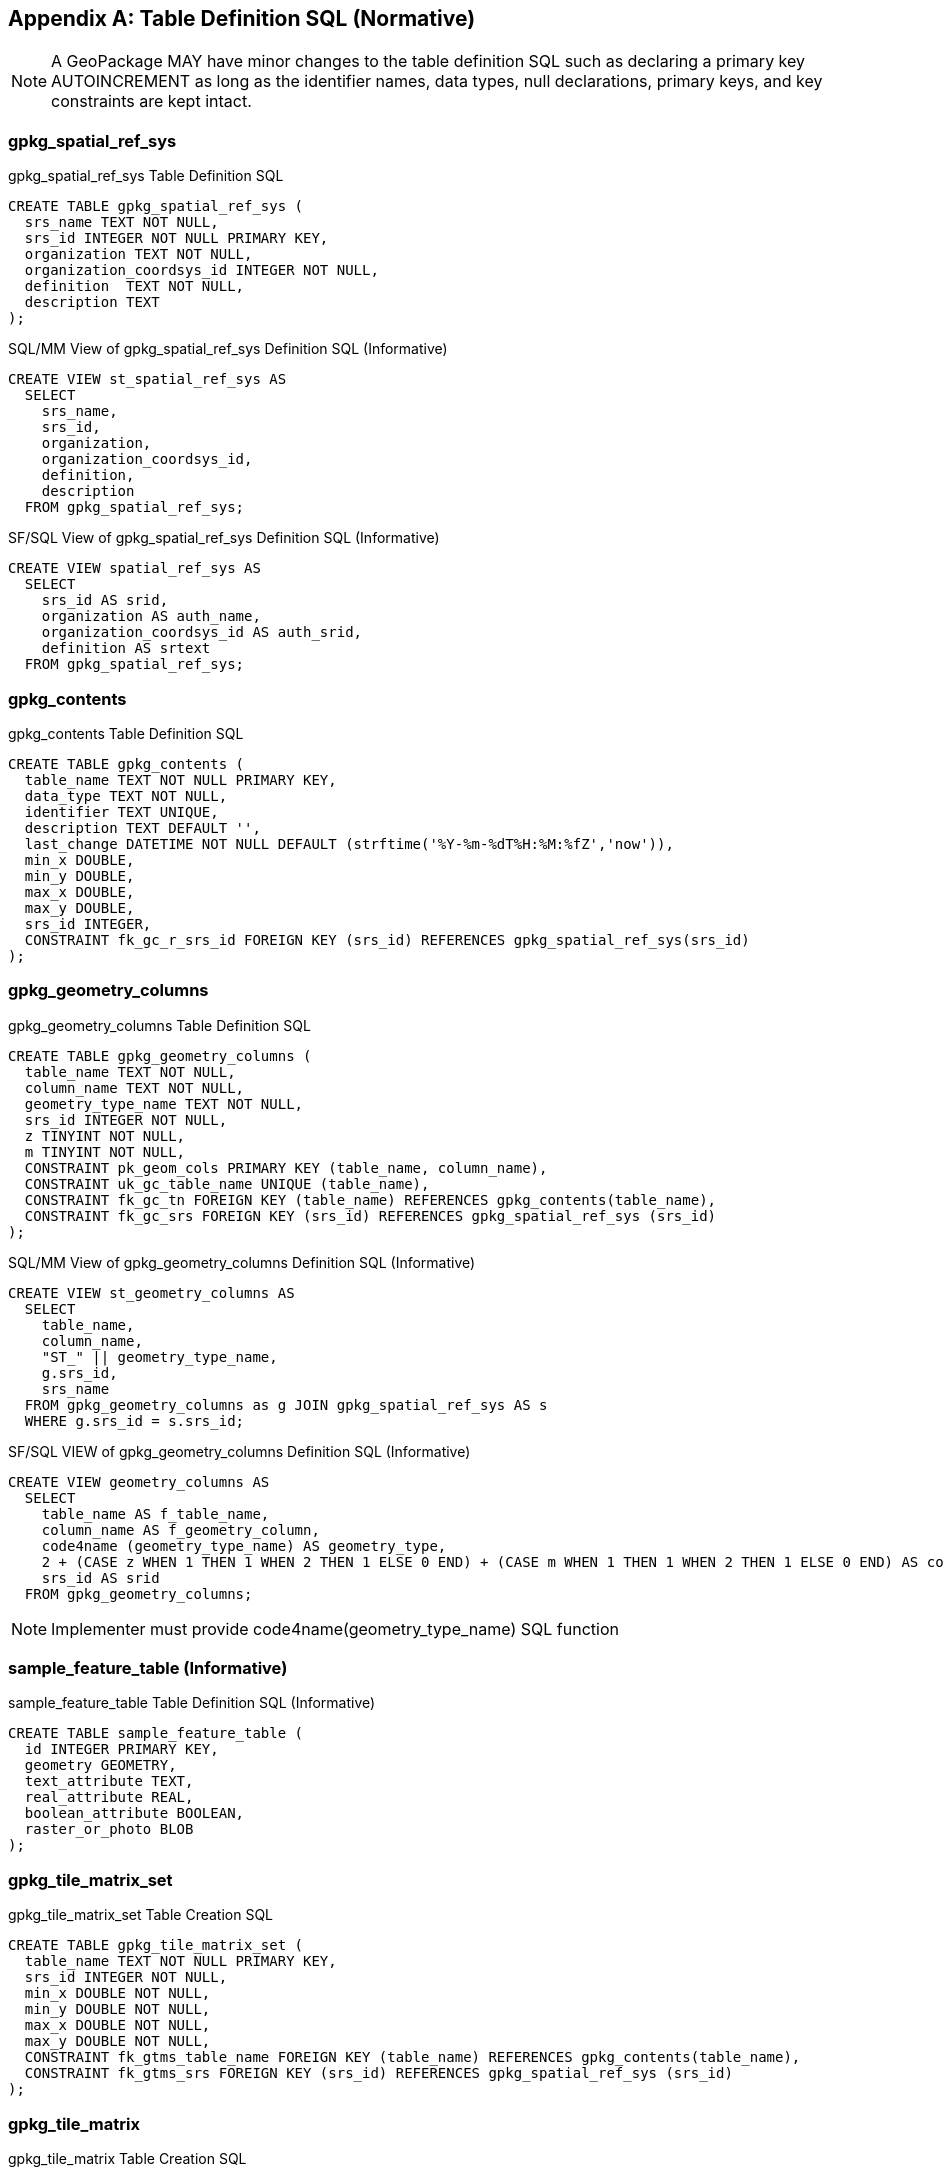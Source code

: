 [[table_definition_sql]]
[appendix]
== Table Definition SQL (Normative)

[NOTE]
====
A GeoPackage MAY have minor changes to the table definition SQL
such as declaring a primary key AUTOINCREMENT as long as the identifier names,
data types, null declarations, primary keys, and key constraints are kept intact.
====

=== gpkg_spatial_ref_sys

[[gpkg_spatial_ref_sys_sql]]
.gpkg_spatial_ref_sys Table Definition SQL
[cols=",",style="asciidoc"]
[source,sql]
----
CREATE TABLE gpkg_spatial_ref_sys (
  srs_name TEXT NOT NULL,
  srs_id INTEGER NOT NULL PRIMARY KEY,
  organization TEXT NOT NULL,
  organization_coordsys_id INTEGER NOT NULL,
  definition  TEXT NOT NULL,
  description TEXT
);
----

[[sqlmm_gpkg_spatial_ref_sys_sql]]
.SQL/MM View of gpkg_spatial_ref_sys Definition SQL (Informative)
[cols=","]
[source,sql]
----
CREATE VIEW st_spatial_ref_sys AS
  SELECT
    srs_name,
    srs_id,
    organization,
    organization_coordsys_id,
    definition,
    description
  FROM gpkg_spatial_ref_sys;
----

[[sfsql_gpkg_spatial_ref_sys_sql]]
.SF/SQL View of gpkg_spatial_ref_sys Definition SQL (Informative)
[cols=","]
[source,sql]
----
CREATE VIEW spatial_ref_sys AS
  SELECT
    srs_id AS srid,
    organization AS auth_name,
    organization_coordsys_id AS auth_srid,
    definition AS srtext
  FROM gpkg_spatial_ref_sys;
----

=== gpkg_contents

[[gpkg_contents_sql]]
.gpkg_contents Table Definition SQL
[cols=","]
[source,sql]
----
CREATE TABLE gpkg_contents (
  table_name TEXT NOT NULL PRIMARY KEY,
  data_type TEXT NOT NULL,
  identifier TEXT UNIQUE,
  description TEXT DEFAULT '',
  last_change DATETIME NOT NULL DEFAULT (strftime('%Y-%m-%dT%H:%M:%fZ','now')),
  min_x DOUBLE,
  min_y DOUBLE,
  max_x DOUBLE,
  max_y DOUBLE,
  srs_id INTEGER,
  CONSTRAINT fk_gc_r_srs_id FOREIGN KEY (srs_id) REFERENCES gpkg_spatial_ref_sys(srs_id)
);
----

=== gpkg_geometry_columns

[[gpkg_geometry_columns_sql]]
.gpkg_geometry_columns Table Definition SQL
[cols=","]
[source,sql]
----
CREATE TABLE gpkg_geometry_columns (
  table_name TEXT NOT NULL,
  column_name TEXT NOT NULL,
  geometry_type_name TEXT NOT NULL,
  srs_id INTEGER NOT NULL,
  z TINYINT NOT NULL,
  m TINYINT NOT NULL,
  CONSTRAINT pk_geom_cols PRIMARY KEY (table_name, column_name),
  CONSTRAINT uk_gc_table_name UNIQUE (table_name),
  CONSTRAINT fk_gc_tn FOREIGN KEY (table_name) REFERENCES gpkg_contents(table_name),
  CONSTRAINT fk_gc_srs FOREIGN KEY (srs_id) REFERENCES gpkg_spatial_ref_sys (srs_id)
);
----

[[sqlmm_gpkg_geometry_columns_sql]]
.SQL/MM View of gpkg_geometry_columns Definition SQL (Informative)
[cols=","]
[source,sql]
----
CREATE VIEW st_geometry_columns AS
  SELECT
    table_name,
    column_name,
    "ST_" || geometry_type_name,
    g.srs_id,
    srs_name
  FROM gpkg_geometry_columns as g JOIN gpkg_spatial_ref_sys AS s
  WHERE g.srs_id = s.srs_id;
----

[[sfsql_gpkg_geometry_columns_sql]]
.SF/SQL VIEW of gpkg_geometry_columns Definition SQL (Informative)
[cols=","]
[source,sql]
----
CREATE VIEW geometry_columns AS
  SELECT
    table_name AS f_table_name,
    column_name AS f_geometry_column,
    code4name (geometry_type_name) AS geometry_type,
    2 + (CASE z WHEN 1 THEN 1 WHEN 2 THEN 1 ELSE 0 END) + (CASE m WHEN 1 THEN 1 WHEN 2 THEN 1 ELSE 0 END) AS coord_dimension,
    srs_id AS srid
  FROM gpkg_geometry_columns;
----
NOTE: Implementer must provide code4name(geometry_type_name) SQL function

=== sample_feature_table (Informative)

[[example_feature_table_sql]]
.sample_feature_table Table Definition SQL (Informative)
[cols=","]
[source,sql]
----
CREATE TABLE sample_feature_table (
  id INTEGER PRIMARY KEY,
  geometry GEOMETRY,
  text_attribute TEXT,
  real_attribute REAL,
  boolean_attribute BOOLEAN,
  raster_or_photo BLOB
);
----

=== gpkg_tile_matrix_set

[[gpkg_tile_matrix_set_sql]]
.gpkg_tile_matrix_set Table Creation SQL
[cols=","]
[source,sql]
----
CREATE TABLE gpkg_tile_matrix_set (
  table_name TEXT NOT NULL PRIMARY KEY,
  srs_id INTEGER NOT NULL,
  min_x DOUBLE NOT NULL,
  min_y DOUBLE NOT NULL,
  max_x DOUBLE NOT NULL,
  max_y DOUBLE NOT NULL,
  CONSTRAINT fk_gtms_table_name FOREIGN KEY (table_name) REFERENCES gpkg_contents(table_name),
  CONSTRAINT fk_gtms_srs FOREIGN KEY (srs_id) REFERENCES gpkg_spatial_ref_sys (srs_id)
);
----

=== gpkg_tile_matrix

[[gpkg_tile_matrix_sql]]
.gpkg_tile_matrix Table Creation SQL
[cols=","]
[source,sql]
----
CREATE TABLE gpkg_tile_matrix (
  table_name TEXT NOT NULL,
  zoom_level INTEGER NOT NULL,
  matrix_width INTEGER NOT NULL,
  matrix_height INTEGER NOT NULL,
  tile_width INTEGER NOT NULL,
  tile_height INTEGER NOT NULL,
  pixel_x_size DOUBLE NOT NULL,
  pixel_y_size DOUBLE NOT NULL,
  CONSTRAINT pk_ttm PRIMARY KEY (table_name, zoom_level),
  CONSTRAINT fk_tmm_table_name FOREIGN KEY (table_name) REFERENCES gpkg_contents(table_name)
);
----

[cols=","]
.EXAMPLE: gpkg_tile_matrix Insert Statement (Informative)
[source,sql]
----
INSERT INTO gpkg_tile_matrix VALUES (
  "sample_tile_pyramid",
  0,
  1,
  1,
  512,
  512,
  2.0,
  2.0
);
----

=== sample_tile_pyramid (Informative)

[[example_tiles_table_sql]]
.EXAMPLE: tiles table Create Table SQL (Informative)
[cols=","]
[source,sql]
----
CREATE TABLE sample_tile_pyramid (
  id INTEGER PRIMARY KEY,
  zoom_level INTEGER NOT NULL,
  tile_column INTEGER NOT NULL,
  tile_row INTEGER NOT NULL,
  tile_data BLOB NOT NULL,
  UNIQUE (zoom_level, tile_column, tile_row)
)
----

[[example_tiles_table_insert_sql]]
.EXAMPLE: tiles table Insert Statement (Informative)
[cols=","]
[source,sql]
----
INSERT INTO sample_matrix_pyramid VALUES (
  1,
  1,
  1,
  1,
  "BLOB VALUE"
)
----


=== gpkg_extensions

[[gpkg_extensions_sql]]
.gpkg_extensions Table Definition SQL
[cols=","]
[source,sql]
----
CREATE TABLE gpkg_extensions (
  table_name TEXT,
  column_name TEXT,
  extension_name TEXT NOT NULL,
  definition TEXT NOT NULL,
  scope TEXT NOT NULL,
  CONSTRAINT ge_tce UNIQUE (table_name, column_name, extension_name)
);
----

=== sample_attributes_table (Informative)

[[example_attributes_table_sql]]
.EXAMPLE: Attributes table Create Table SQL (Informative)
[cols=","]
[source,sql]
----
CREATE TABLE sample_attributes (
  id INTEGER PRIMARY KEY,
  text_attribute TEXT,
  real_attribute REAL,
  boolean_attribute BOOLEAN,
  raster_or_photo BLOB
)
----

[[example_attributes_table_insert_sql]]
.EXAMPLE: attributes table Insert Statement (Informative)
[cols=","]
[source,sql]
----
INSERT INTO sample_attributes(text_attribute, real_attribute, boolean_attribute, raster_or_photo) VALUES (
  "place",
  1,
  true,
  "BLOB VALUE"
)
----



